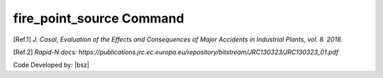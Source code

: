.. _firepointsource:

fire_point_source Command
-------------------------

.. function:: PhysicalEffect.fire_point_source(tag, minf=0.055, k=1.5, Radiative_Fraction=1)



   This command is for modelling the heat radiation of a burning liquid base on [Ref.1]_. If there were no liquid spread this module do not return any results.


   .. csv-table:: 
      :header: "Argument", "Type", "Description"
      :widths: 10, 10, 40
	  
      Tag, int, Unique integer value that will be used for referring to the defined elements or objects.
	  minf, float, is burning velocity for an infinite diameter pool. some sample values are presented in table 3.8 in [Ref.1]_.
	  k, float, constant according table 3.8 in [Ref.1]_.
	  Radiative_Fraction, float, "Radiation factor of heat of combustion, This value will modify the heat of combustion of material. This factor will be multiply in specific heat of combustion of material or substace. [Ref.2]_"



   .. admonition:: Example:
   
      Create some imaginary materials:
   
      **Python Code**
   
      .. code-block:: python
      
        import opensrane as opr
		
        opr.PhysicalEffect.fire_point_source(1,minf=0.0501,k=1.5,Radiative_Fraction=0.4)


.. [Ref.1] `J. Casal, Evaluation of the Effects and Consequences of Major Accidents in Industrial Plants, vol. 8. 2018.`
.. [Ref.2] `Rapid-N docs: https://publications.jrc.ec.europa.eu/repository/bitstream/JRC130323/JRC130323_01.pdf`

Code Developed by: |bsz|